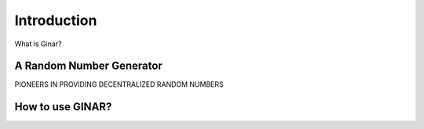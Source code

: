 Introduction
============

What is Ginar?

A Random Number Generator
^^^^^^^^^^^^^^^^^^^^^^^^^
PIONEERS IN PROVIDING DECENTRALIZED RANDOM NUMBERS

How to use GINAR?
^^^^^^^^^^^^^^^^^
